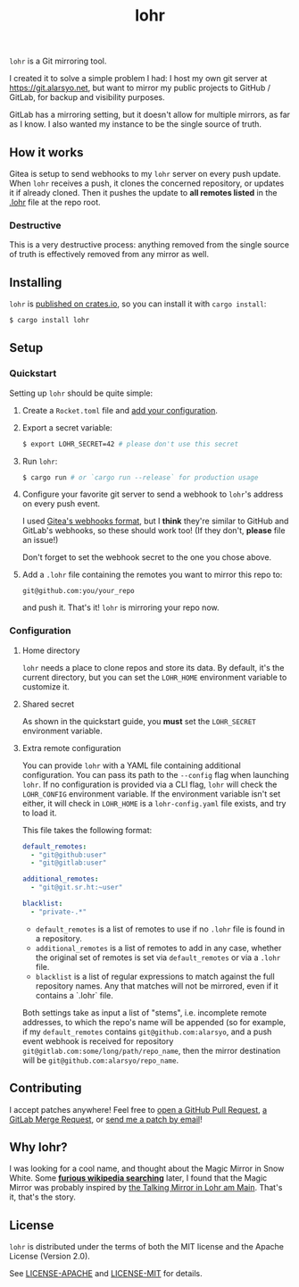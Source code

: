 #+title: lohr

=lohr= is a Git mirroring tool.

I created it to solve a simple problem I had: I host my own git server at
[[https://git.alarsyo.net]], but want to mirror my public projects to GitHub /
GitLab, for backup and visibility purposes.

GitLab has a mirroring setting, but it doesn't allow for multiple mirrors, as
far as I know. I also wanted my instance to be the single source of truth.

** How it works

Gitea is setup to send webhooks to my =lohr= server on every push update. When
=lohr= receives a push, it clones the concerned repository, or updates it if
already cloned. Then it pushes the update to *all remotes listed* in the [[file:.lohr][.lohr]]
file at the repo root.

*** Destructive

This is a very destructive process: anything removed from the single source of
truth is effectively removed from any mirror as well.

** Installing

=lohr= is [[https://crates.io/crates/lohr][published on crates.io]], so you can install it with ~cargo install~:

#+begin_src sh
$ cargo install lohr
#+end_src

** Setup

*** Quickstart

Setting up =lohr= should be quite simple:

1. Create a =Rocket.toml= file and [[https://rocket.rs/v0.4/guide/configuration/][add your configuration]].

2. Export a secret variable:

   #+begin_src sh
   $ export LOHR_SECRET=42 # please don't use this secret
   #+end_src

3. Run =lohr=:

   #+begin_src sh
   $ cargo run # or `cargo run --release` for production usage
   #+end_src

4. Configure your favorite git server to send a webhook to =lohr='s address on
   every push event.

   I used [[https://docs.gitea.io/en-us/webhooks/][Gitea's webhooks format]], but I *think* they're similar to GitHub and
   GitLab's webhooks, so these should work too! (If they don't, *please* file an
   issue!)

   Don't forget to set the webhook secret to the one you chose above.

5. Add a =.lohr= file containing the remotes you want to mirror this repo to:

   #+begin_example
   git@github.com:you/your_repo
   #+end_example

   and push it. That's it! =lohr= is mirroring your repo now.

*** Configuration

**** Home directory

=lohr= needs a place to clone repos and store its data. By default, it's the
current directory, but you can set the =LOHR_HOME= environment variable to
customize it.

**** Shared secret

As shown in the quickstart guide, you *must* set the =LOHR_SECRET= environment
variable.

**** Extra remote configuration

You can provide =lohr= with a YAML file containing additional configuration. You
can pass its path to the =--config= flag when launching =lohr=. If no
configuration is provided via a CLI flag, =lohr= will check the =LOHR_CONFIG=
environment variable. If the environment variable isn't set either, it will
check in =LOHR_HOME= is a =lohr-config.yaml= file exists, and try to load it.

This file takes the following format:

#+begin_src yaml
default_remotes:
  - "git@github:user"
  - "git@gitlab:user"

additional_remotes:
  - "git@git.sr.ht:~user"

blacklist:
  - "private-.*"
#+end_src

- ~default_remotes~ is a list of remotes to use if no ~.lohr~ file is found in a
  repository.
- ~additional_remotes~ is a list of remotes to add in any case, whether the
  original set of remotes is set via ~default_remotes~ or via a =.lohr= file.
- ~blacklist~ is a list of regular expressions to match against the full
  repository names. Any that matches will not be mirrored, even if it contains a
  `.lohr` file.

Both settings take as input a list of "stems", i.e. incomplete remote addresses,
to which the repo's name will be appended (so for example, if my
~default_remotes~ contains ~git@github.com:alarsyo~, and a push event webhook
is received for repository =git@gitlab.com:some/long/path/repo_name=, then the
mirror destination will be =git@github.com:alarsyo/repo_name=.

** Contributing

I accept patches anywhere! Feel free to [[https://github.com/alarsyo/lohr/pulls][open a GitHub Pull Request]], [[https://gitlab.com/alarsyo/lohr/-/merge_requests][a GitLab
Merge Request]], or [[https://lists.sr.ht/~alarsyo/lohr-dev][send me a patch by email]]!

** Why lohr?

I was looking for a cool name, and thought about the Magic Mirror in Snow White.
Some *[[https://en.wikipedia.org/wiki/Magic_Mirror_(Snow_White)][furious wikipedia searching]]* later, I found that the Magic Mirror was
probably inspired by [[http://spessartmuseum.de/seiten/schneewittchen_engl.html][the Talking Mirror in Lohr am Main]]. That's it, that's the
story.

** License

=lohr= is distributed under the terms of both the MIT license and the Apache
License (Version 2.0).

See [[file:LICENSE-APACHE][LICENSE-APACHE]] and [[file:LICENSE-MIT][LICENSE-MIT]] for details.
